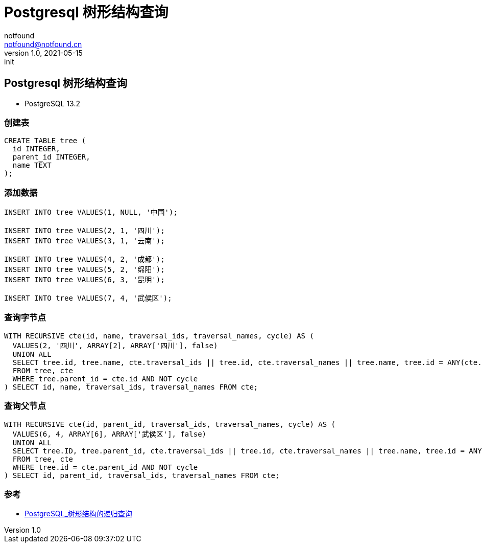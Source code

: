= Postgresql 树形结构查询
notfound <notfound@notfound.cn>
1.0, 2021-05-15: init
:sectanchors:

:page-slug: postgresql-tree-query
:page-category: database

== Postgresql 树形结构查询

* PostgreSQL 13.2

=== 创建表

[source,sql]
----
CREATE TABLE tree (
  id INTEGER,
  parent_id INTEGER,
  name TEXT
);
----

=== 添加数据

[source,sql]
----
INSERT INTO tree VALUES(1, NULL, '中国');

INSERT INTO tree VALUES(2, 1, '四川');
INSERT INTO tree VALUES(3, 1, '云南');

INSERT INTO tree VALUES(4, 2, '成都');
INSERT INTO tree VALUES(5, 2, '绵阳');
INSERT INTO tree VALUES(6, 3, '昆明');

INSERT INTO tree VALUES(7, 4, '武侯区');
----

=== 查询字节点

[source,sql]
----
WITH RECURSIVE cte(id, name, traversal_ids, traversal_names, cycle) AS (
  VALUES(2, '四川', ARRAY[2], ARRAY['四川'], false)
  UNION ALL
  SELECT tree.id, tree.name, cte.traversal_ids || tree.id, cte.traversal_names || tree.name, tree.id = ANY(cte.traversal_ids)
  FROM tree, cte
  WHERE tree.parent_id = cte.id AND NOT cycle
) SELECT id, name, traversal_ids, traversal_names FROM cte;
----

=== 查询父节点

[source,sql]
----
WITH RECURSIVE cte(id, parent_id, traversal_ids, traversal_names, cycle) AS (
  VALUES(6, 4, ARRAY[6], ARRAY['武侯区'], false)
  UNION ALL
  SELECT tree.ID, tree.parent_id, cte.traversal_ids || tree.id, cte.traversal_names || tree.name, tree.id = ANY(cte.traversal_ids)
  FROM tree, cte
  WHERE tree.id = cte.parent_id AND NOT cycle
) SELECT id, parent_id, traversal_ids, traversal_names FROM cte;
----

=== 参考

* https://juejin.cn/post/6844904061414670350[PostgreSQL_树形结构的递归查询]
